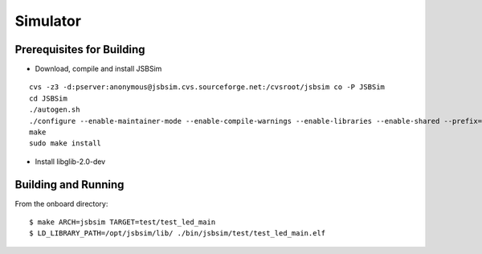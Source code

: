 Simulator
=================

Prerequisites for Building
**************************
- Download, compile and install JSBSim

::

    cvs -z3 -d:pserver:anonymous@jsbsim.cvs.sourceforge.net:/cvsroot/jsbsim co -P JSBSim 
    cd JSBSim
    ./autogen.sh
    ./configure --enable-maintainer-mode --enable-compile-warnings --enable-libraries --enable-shared --prefix=/opt/jsbsim
    make
    sudo make install

- Install libglib-2.0-dev

Building and Running
********************
From the onboard directory::

    $ make ARCH=jsbsim TARGET=test/test_led_main
    $ LD_LIBRARY_PATH=/opt/jsbsim/lib/ ./bin/jsbsim/test/test_led_main.elf
